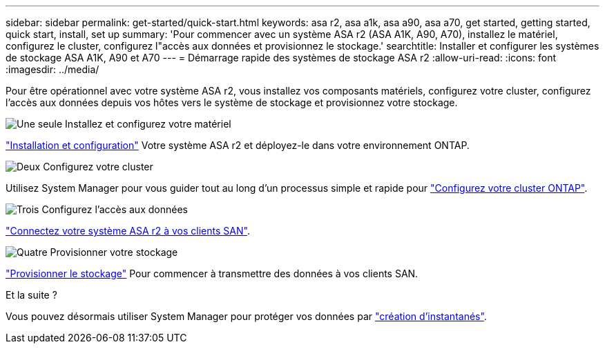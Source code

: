 ---
sidebar: sidebar 
permalink: get-started/quick-start.html 
keywords: asa r2, asa a1k, asa a90, asa a70, get started, getting started, quick start, install, set up 
summary: 'Pour commencer avec un système ASA r2 (ASA A1K, A90, A70), installez le matériel, configurez le cluster, configurez l"accès aux données et provisionnez le stockage.' 
searchtitle: Installer et configurer les systèmes de stockage ASA A1K, A90 et A70 
---
= Démarrage rapide des systèmes de stockage ASA r2
:allow-uri-read: 
:icons: font
:imagesdir: ../media/


[role="lead"]
Pour être opérationnel avec votre système ASA r2, vous installez vos composants matériels, configurez votre cluster, configurez l'accès aux données depuis vos hôtes vers le système de stockage et provisionnez votre stockage.

.image:https://raw.githubusercontent.com/NetAppDocs/common/main/media/number-1.png["Une seule"] Installez et configurez votre matériel
[role="quick-margin-para"]
link:../install-setup/install-setup-workflow.html["Installation et configuration"] Votre système ASA r2 et déployez-le dans votre environnement ONTAP.

.image:https://raw.githubusercontent.com/NetAppDocs/common/main/media/number-2.png["Deux"] Configurez votre cluster
[role="quick-margin-para"]
Utilisez System Manager pour vous guider tout au long d'un processus simple et rapide pour link:../install-setup/initialize-ontap-cluster.html["Configurez votre cluster ONTAP"].

.image:https://raw.githubusercontent.com/NetAppDocs/common/main/media/number-3.png["Trois"] Configurez l'accès aux données
[role="quick-margin-para"]
link:../install-setup/set-up-data-access.html["Connectez votre système ASA r2 à vos clients SAN"].

.image:https://raw.githubusercontent.com/NetAppDocs/common/main/media/number-4.png["Quatre"] Provisionner votre stockage
[role="quick-margin-para"]
link:../manage-data/provision-san-storage.html["Provisionner le stockage"] Pour commencer à transmettre des données à vos clients SAN.

.Et la suite ?
Vous pouvez désormais utiliser System Manager pour protéger vos données par link:../data-protection/create-snapshots.html["création d'instantanés"].
